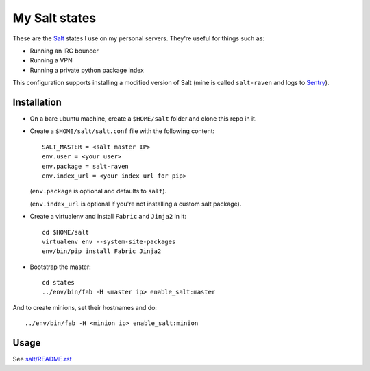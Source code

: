 My Salt states
==============

These are the `Salt`_ states I use on my personal servers. They're useful for
things such as:

* Running an IRC bouncer

* Running a VPN

* Running a private python package index

This configuration supports installing a modified version of Salt (mine is
called ``salt-raven`` and logs to `Sentry`_).

.. _Salt: http://saltstack.org/
.. _Sentry: http://sentry.readthedocs.org/

Installation
------------

* On a bare ubuntu machine, create a ``$HOME/salt`` folder and clone this repo
  in it.

* Create a ``$HOME/salt/salt.conf`` file with the following content::

      SALT_MASTER = <salt master IP>
      env.user = <your user>
      env.package = salt-raven
      env.index_url = <your index url for pip>

  (``env.package`` is optional and defaults to ``salt``).

  (``env.index_url`` is optional if you're not installing a custom salt
  package).

* Create a virtualenv and install ``Fabric`` and ``Jinja2`` in it::

      cd $HOME/salt
      virtualenv env --system-site-packages
      env/bin/pip install Fabric Jinja2

* Bootstrap the master::

      cd states
      ../env/bin/fab -H <master ip> enable_salt:master

And to create minions, set their hostnames and do::

    ../env/bin/fab -H <minion ip> enable_salt:minion

Usage
-----

See `salt/README.rst`_

.. _salt/README.rst: https://github.com/brutasse/states/tree/master/salt
